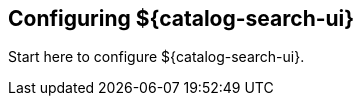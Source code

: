 :title: Configuring ${catalog-search-ui}
:type: configuration
:status: published
:parent: Configuring User Interfaces
:order: 00

== {title}

Start here to configure ${catalog-search-ui}.